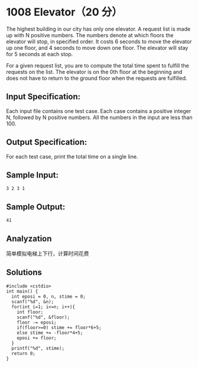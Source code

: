 * 1008 Elevator（20 分）
The highest building in our city has only one elevator. A request list is made up with N positive numbers. The numbers denote at which floors the elevator will stop, in specified order. It costs 6 seconds to move the elevator up one floor, and 4 seconds to move down one floor. The elevator will stay for 5 seconds at each stop.

For a given request list, you are to compute the total time spent to fulfill the requests on the list. The elevator is on the 0th floor at the beginning and does not have to return to the ground floor when the requests are fulfilled.

** Input Specification:
Each input file contains one test case. Each case contains a positive integer N, followed by N positive numbers. All the numbers in the input are less than 100.

** Output Specification:
For each test case, print the total time on a single line.

** Sample Input:
#+BEGIN_SRC text
3 2 3 1
#+END_SRC
** Sample Output:
#+BEGIN_SRC text
41
#+END_SRC
** Analyzation
简单模拟电梯上下行，计算时间花费
** Solutions
#+BEGIN_SRC c++
#include <cstdio>
int main() {
  int eposi = 0, n, stime = 0;
  scanf("%d", &n);
  for(int i=1; i<=n; i++){
    int floor;
    scanf("%d", &floor);
    floor -= eposi;
    if(floor>=0) stime += floor*6+5;
    else stime += -floor*4+5;
    eposi += floor;
  }
  printf("%d", stime);
  return 0;
}
#+END_SRC
